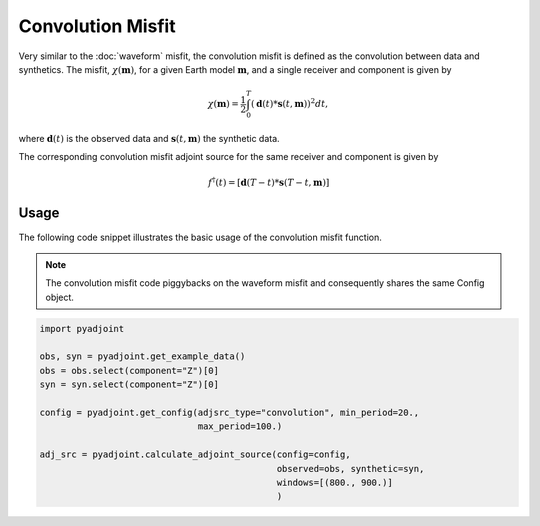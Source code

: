 Convolution Misfit
==================

Very similar to the :doc:`waveform` misfit, the convolution misfit is
defined as the convolution between data and synthetics. The misfit,
:math:`\chi(\mathbf{m})`, for a given Earth model :math:`\mathbf{m}`, and a
single receiver and component is given by

.. math::

    \chi (\mathbf{m}) = \frac{1}{2} \int_0^T ( \mathbf{d}(t) *
    \mathbf{s}(t, \mathbf{m}) ) ^ 2 dt,

where :math:`\mathbf{d}(t)` is the observed data and
:math:`\mathbf{s}(t, \mathbf{m})` the synthetic data.

The corresponding convolution misfit adjoint source for the same receiver and
component is given by

.. math::

    f^{\dagger}(t) = \left[ \mathbf{d}(T - t) *
    \mathbf{s}(T - t, \mathbf{m}) \right]

Usage
`````

The following code snippet illustrates the basic usage of the convolution
misfit function.

.. note::
    The convolution misfit code piggybacks on the waveform misfit and
    consequently shares the same Config object.

.. code:: python

    import pyadjoint

    obs, syn = pyadjoint.get_example_data()
    obs = obs.select(component="Z")[0]
    syn = syn.select(component="Z")[0]

    config = pyadjoint.get_config(adjsrc_type="convolution", min_period=20.,
                                  max_period=100.)

    adj_src = pyadjoint.calculate_adjoint_source(config=config,
                                                 observed=obs, synthetic=syn,
                                                 windows=[(800., 900.)]
                                                 )
